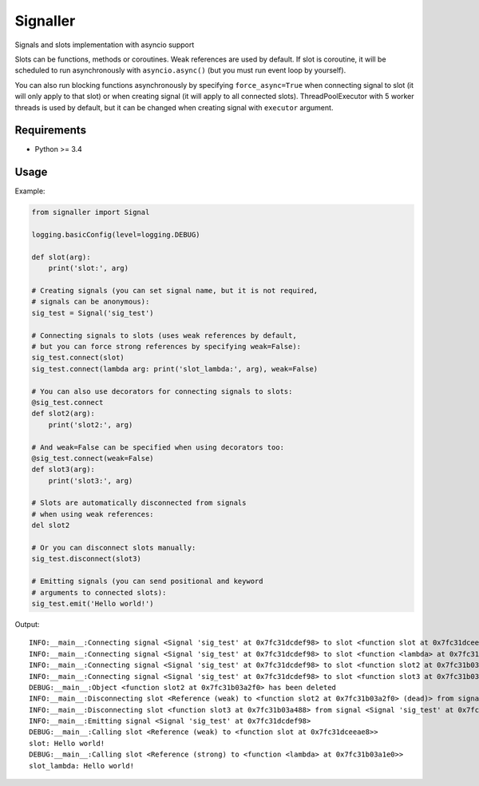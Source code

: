 Signaller
=========

Signals and slots implementation with asyncio support

Slots can be functions, methods or coroutines. Weak references are used by default.
If slot is coroutine, it will be scheduled to run asynchronously with ``asyncio.async()``
(but you must run event loop by yourself).

You can also run blocking functions asynchronously by specifying ``force_async=True`` when
connecting signal to slot (it will only apply to that slot) or when creating signal (it will
apply to all connected slots). ThreadPoolExecutor with 5 worker threads is used by default,
but it can be changed when creating signal with ``executor`` argument.

Requirements
------------

- Python >= 3.4

Usage
-----

Example:

.. code-block:: python

    from signaller import Signal

    logging.basicConfig(level=logging.DEBUG)

    def slot(arg):
        print('slot:', arg)

    # Creating signals (you can set signal name, but it is not required,
    # signals can be anonymous):
    sig_test = Signal('sig_test')
    
    # Connecting signals to slots (uses weak references by default,
    # but you can force strong references by specifying weak=False):
    sig_test.connect(slot)
    sig_test.connect(lambda arg: print('slot_lambda:', arg), weak=False)

    # You can also use decorators for connecting signals to slots:
    @sig_test.connect
    def slot2(arg):
        print('slot2:', arg)

    # And weak=False can be specified when using decorators too:
    @sig_test.connect(weak=False)
    def slot3(arg):
        print('slot3:', arg)

    # Slots are automatically disconnected from signals
    # when using weak references:
    del slot2

    # Or you can disconnect slots manually:
    sig_test.disconnect(slot3)

    # Emitting signals (you can send positional and keyword
    # arguments to connected slots):
    sig_test.emit('Hello world!')

Output::

    INFO:__main__:Connecting signal <Signal 'sig_test' at 0x7fc31dcdef98> to slot <function slot at 0x7fc31dceeae8>
    INFO:__main__:Connecting signal <Signal 'sig_test' at 0x7fc31dcdef98> to slot <function <lambda> at 0x7fc31b03a1e0>
    INFO:__main__:Connecting signal <Signal 'sig_test' at 0x7fc31dcdef98> to slot <function slot2 at 0x7fc31b03a2f0>
    INFO:__main__:Connecting signal <Signal 'sig_test' at 0x7fc31dcdef98> to slot <function slot3 at 0x7fc31b03a488>
    DEBUG:__main__:Object <function slot2 at 0x7fc31b03a2f0> has been deleted
    INFO:__main__:Disconnecting slot <Reference (weak) to <function slot2 at 0x7fc31b03a2f0> (dead)> from signal <Signal 'sig_test' at 0x7fc31dcdef98>
    INFO:__main__:Disconnecting slot <function slot3 at 0x7fc31b03a488> from signal <Signal 'sig_test' at 0x7fc31dcdef98>
    INFO:__main__:Emitting signal <Signal 'sig_test' at 0x7fc31dcdef98>
    DEBUG:__main__:Calling slot <Reference (weak) to <function slot at 0x7fc31dceeae8>>
    slot: Hello world!
    DEBUG:__main__:Calling slot <Reference (strong) to <function <lambda> at 0x7fc31b03a1e0>>
    slot_lambda: Hello world!
